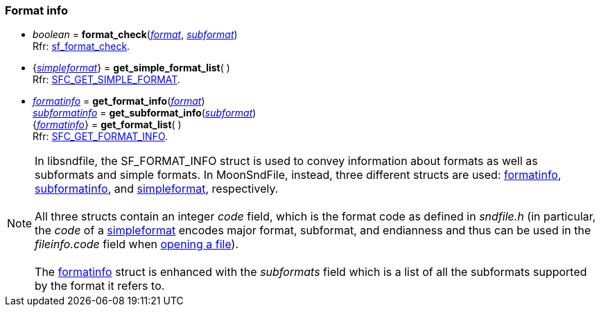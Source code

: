 
=== Format info

[[format_check]]
* _boolean_ = *format_check*(<<format, _format_>>, <<subformat, _subformat_>>) +
[small]#Rfr: http://www.mega-nerd.com/libsndfile/api.html#sf_format_check[sf_format_check].#

[[get_simple_format_list]]
* {<<simpleformat, _simpleformat_>>} = *get_simple_format_list*( ) +
[small]#Rfr: http://www.mega-nerd.com/libsndfile/command.html#SFC_GET_SIMPLE_FORMAT[SFC_GET_SIMPLE_FORMAT].#

[[get_format_info]]
* <<formatinfo, _formatinfo_>> = *get_format_info*(<<format, _format_>>) +
<<subformatinfo, _subformatinfo_>> = *get_subformat_info*(<<subformat, _subformat_>>) +
{<<formatinfo, _formatinfo_>>} = *get_format_list*( ) +
[small]#Rfr: http://www.mega-nerd.com/libsndfile/command.html#SFC_GET_FORMAT_INFO[SFC_GET_FORMAT_INFO].#

NOTE: In libsndfile, the SF_FORMAT_INFO struct is used to convey information about formats
as well as subformats and simple formats. In MoonSndFile, instead, three different structs are used:
<<formatinfo, formatinfo>>, <<subformatinfo, subformatinfo>>, and <<simpleformat, simpleformat>>, respectively. +
 +
All three structs contain an integer _code_ field, which is the format code as defined in _sndfile.h_
(in particular, the _code_ of a <<simpleformat, simpleformat>> encodes major format, subformat,
and endianness and thus can be used in the _fileinfo.code_ field when <<open, opening a file>>). +
 +
The <<formatinfo, formatinfo>> struct is enhanced with the _subformats_ field which
is a list of all the subformats supported by the format it refers to.

